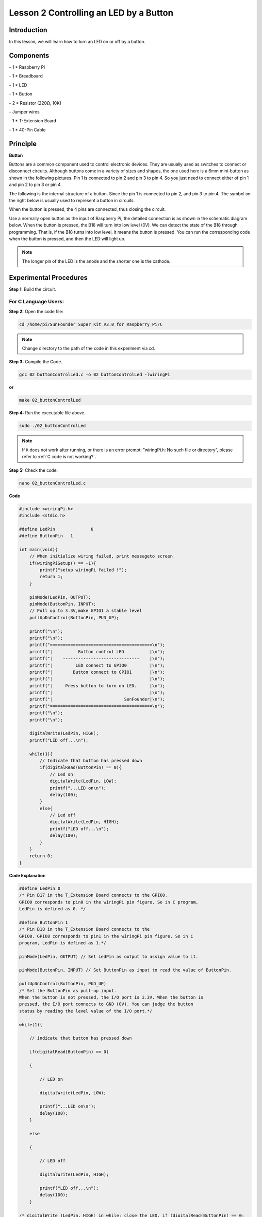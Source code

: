 Lesson 2 Controlling an LED by a Button
=========================================


Introduction
---------------

In this lesson, we will learn how to turn an LED on or off by a button.

Components
------------

\- 1 \* Raspberry Pi

\- 1 \* Breadboard

\- 1 \* LED

\- 1 \* Button

\- 2 \* Resistor (220Ω, 10K)

\- Jumper wires

\- 1 \* T-Extension Board

\- 1 \* 40-Pin Cable

Principle
--------------

**Button**

Buttons are a common component used to control electronic devices. They
are usually used as switches to connect or disconnect circuits. Although
buttons come in a variety of sizes and shapes, the one used here is a
6mm mini-button as shown in the following pictures. Pin 1 is connected
to pin 2 and pin 3 to pin 4. So you just need to connect either of pin 1
and pin 2 to pin 3 or pin 4.

.. image:: media/image114.png
    :align: center

The following is the internal structure of a button. Since the pin 1 is
connected to pin 2, and pin 3 to pin 4. The symbol on the right below is
usually used to represent a button in circuits.

.. image:: media/image115.png
    :align: center



When the button is pressed, the 4 pins are connected, thus closing the
circuit.

Use a normally open button as the input of Raspberry Pi, the detailed
connection is as shown in the schematic diagram below. When the button
is pressed, the B18 will turn into low level (0V). We can detect the
state of the B18 through programming. That is, if the B18 turns into low
level, it means the button is pressed. You can run the corresponding
code when the button is pressed, and then the LED will light up.

.. note::

    The longer pin of the LED is the anode and the shorter one is the cathode.

.. image:: media/image117.png
    :align: center
    
Experimental Procedures
------------------------

**Step 1**: Build the circuit.

.. image:: media/image118.png
    :align: center

For C Language Users:
^^^^^^^^^^^^^^^^^^^^^^^^

**Step 2:** Open the code file:

.. raw:: html

    <run></run>

.. code-block::

    cd /home/pi/SunFounder_Super_Kit_V3.0_for_Raspberry_Pi/C

.. note::
    
    Change directory to the path of the code in this experiment via cd.

**Step 3:** Compile the Code.


.. raw:: html

    <run></run>

.. code-block::

    gcc 02_buttonControlLed.c -o 02_buttonControlLed -lwiringPi

**or**


.. raw:: html

    <run></run>

.. code-block::

    make 02_buttonControlLed

**Step 4:** Run the executable file above.

.. raw:: html

    <run></run>

.. code-block::

    sudo ./02_buttonControlLed


.. note::

    If it does not work after running, or there is an error prompt: \"wiringPi.h: No such file or directory\", please refer to :ref:`C code is not working?`.


**Step 5:** Check the code.

.. raw:: html

    <run></run>
    
.. code-block::

    nano 02_buttonControlLed.c

**Code**

.. code-block:: C

    #include <wiringPi.h>
    #include <stdio.h>
    
    #define LedPin		0
    #define ButtonPin 	1
    
    int main(void){
        // When initialize wiring failed, print messageto screen
        if(wiringPiSetup() == -1){
            printf("setup wiringPi failed !");
            return 1; 
        }
        
        pinMode(LedPin, OUTPUT); 
        pinMode(ButtonPin, INPUT);
        // Pull up to 3.3V,make GPIO1 a stable level
        pullUpDnControl(ButtonPin, PUD_UP);
    
        printf("\n");
        printf("\n");
        printf("========================================\n");
        printf("|          Button control LED          |\n");
        printf("|    ------------------------------    |\n");
        printf("|         LED connect to GPIO0         |\n");
        printf("|        Button connect to GPIO1       |\n");
        printf("|                                      |\n");
        printf("|     Press button to turn on LED.     |\n");
        printf("|                                      |\n");
        printf("|                            SunFounder|\n");
        printf("========================================\n");
        printf("\n");
        printf("\n");
    
        digitalWrite(LedPin, HIGH);
        printf("LED off...\n");
    
        while(1){
            // Indicate that button has pressed down
            if(digitalRead(ButtonPin) == 0){
                // Led on
                digitalWrite(LedPin, LOW);
                printf("...LED on\n");
                delay(100);
            }
            else{
                // Led off
                digitalWrite(LedPin, HIGH);
                printf("LED off...\n");
                delay(100);
            }
        }
        return 0;
    }

**Code Explanation**

.. code-block:: C

    #define LedPin 0 
    /* Pin B17 in the T_Extension Board connects to the GPIO0.
    GPIO0 corresponds to pin0 in the wiringPi pin figure. So in C program,
    LedPin is defined as 0. */

    #define ButtonPin 1 
    /* Pin B18 in the T_Extension Board connects to the
    GPIO8. GPIO8 corresponds to pin1 in the wiringPi pin figure. So in C
    program, LedPin is defined as 1.*/

    pinMode(LedPin, OUTPUT) // Set LedPin as output to assign value to it.

    pinMode(ButtonPin, INPUT) // Set ButtonPin as input to read the value of ButtonPin.

    pullUpDnControl(ButtonPin, PUD_UP) 
    /* Set the ButtonPin as pull-up input.
    When the button is not pressed, the I/O port is 3.3V. When the button is
    pressed, the I/O port connects to GND (OV). You can judge the button
    status by reading the level value of the I/O port.*/

    while(1){

        // indicate that button has pressed down

        if(digitalRead(ButtonPin) == 0)
        
        {

            // LED on

            digitalWrite(LedPin, LOW);

            printf("...LED on\n");
            delay(100);
        }

        else
        
        {

            // LED off

            digitalWrite(LedPin, HIGH);

            printf("LED off...\n");
            delay(100);
        }

    /* digitalWrite (LedPin, HIGH) in while: close the LED. if (digitalRead(ButtonPin) == 0: 
    check whether the button has been pressed. Execute digitalWrite(LedPin, LOW) 
    when pressed to light up LED.*/
    }

Press **Ctrl+X** to exit, if you have modified the code, there will be a
prompt asking whether to save the changes or not. Type in **Y** (save)
or **N** (don’t save). Then press **Enter** to exit. Repeat **Step 3**
and **Step 4** to see the effect after modifying.

For Python Users:
^^^^^^^^^^^^^^^^^^^^^^

**Step 2:** Open the code file.

.. raw:: html

    <run></run>
    
.. code-block::
    
    cd /home/pi/SunFounder_Super_Kit_V3.0_for_Raspberry_Pi/Python

**Step 3:** Run the code.

.. raw:: html

    <run></run>
    
.. code-block::
    
    sudo python3 02_buttonControlLed.py

**Step 4:** Check the code.

.. raw:: html

    <run></run>
    
.. code-block::
    
    nano 02_buttonControlLed.py

**Code**

.. raw:: html

    <run></run>
    
.. code-block:: python

    import RPi.GPIO as GPIO
    import time
    from sys import version_info
    
    if version_info.major == 3:
        raw_input = input
    
    # Set #17 as LED pin
    LedPin = 17
    # Set #18 as button pin
    BtnPin = 18
    
    # Set Led status to True(OFF)
    Led_status = True
    
    # Define a function to print message at the beginning
    def print_message():
        print ("========================================")
        print ("|          Button control LED          |")
        print ("|    ------------------------------    |")
        print ("|         LED connect to GPIO17        |")
        print ("|        Button connect to GPIO18      |")
        print ("|                                      |")
        print ("|   Press button to turn on/off LED.   |")
        print ("|                                      |")
        print ("|                            SunFounder|")
        print ("========================================\n")
        print ("Program is running...")
        print ("Please press Ctrl+C to end the program...")
        #raw_input ("Press Enter to begin\n")
    
    # Define a setup function for some setup
    def setup():
        # Set the GPIO modes to BCM Numbering
        GPIO.setmode(GPIO.BCM)
        # Set LedPin's mode to output, 
        # and initial level to high (3.3v)
        GPIO.setup(LedPin, GPIO.OUT, initial=GPIO.HIGH)
        # Set BtnPin's mode to input, 
        # and pull up to high (3.3V)
        GPIO.setup(BtnPin, GPIO.IN, pull_up_down=GPIO.PUD_UP)
        # Set up a falling detect on BtnPin, 
        # and callback function to swLed
        GPIO.add_event_detect(BtnPin, GPIO.FALLING, callback=swLed)
    
    # Define a callback function for button callback
    def swLed(ev=None):
        global Led_status
        # Switch led status(on-->off; off-->on)
        Led_status = not Led_status
        GPIO.output(LedPin, Led_status)
        if Led_status:
            print ("LED OFF...")
        else:
            print ("...LED ON")	
            
    # Define a main function for main process
    def main():
        # Print messages
        print_message()
        while True:
            # Don't do anything.
            time.sleep(1)
    
    # Define a destroy function for clean up everything after
    # the script finished 
    def destroy():
        # Turn off LED
        # GPIO.output(LedPin, GPIO.HIGH)
        # Release resource
        GPIO.cleanup()
    
    # If run this script directly, do:
    if __name__ == '__main__':
        destroy()
        setup()
        try:
            main()
        # When 'Ctrl+C' is pressed, the child program 
        # destroy() will be  executed.
        except KeyboardInterrupt:
            destroy()
        finally:
            print("destroy")
            destroy()

**Code Explanation**

.. code-block:: python
    
    LedPin = 17 # Set #17 as LED pin

    BtnPin = 18 # Set #18 as button pin

    # Set up a falling detect on BtnPin, and callback function to swled

    GPIO.add_event_detect(BtnPin, GPIO.FALLING, callback=swLED)

    # Define a callback function for button callback, execute the function after the callback of the interrupt.

    def swLed(ev=None):

        global Led_status

        # Switch Led status (on-->off; off-->on)

        Led_status = not Led_status

        GPIO.output(LedPin, Led_status)

        if Led_status:

            print ("LED OFF...")

        else:

            print ("...LED ON")

Now, press the button, and the LED will light up; press the button
again, and the LED will go out. At the same time, the state of the LED
will be printed on the screen.

.. image:: media/image119.png
    :align: center